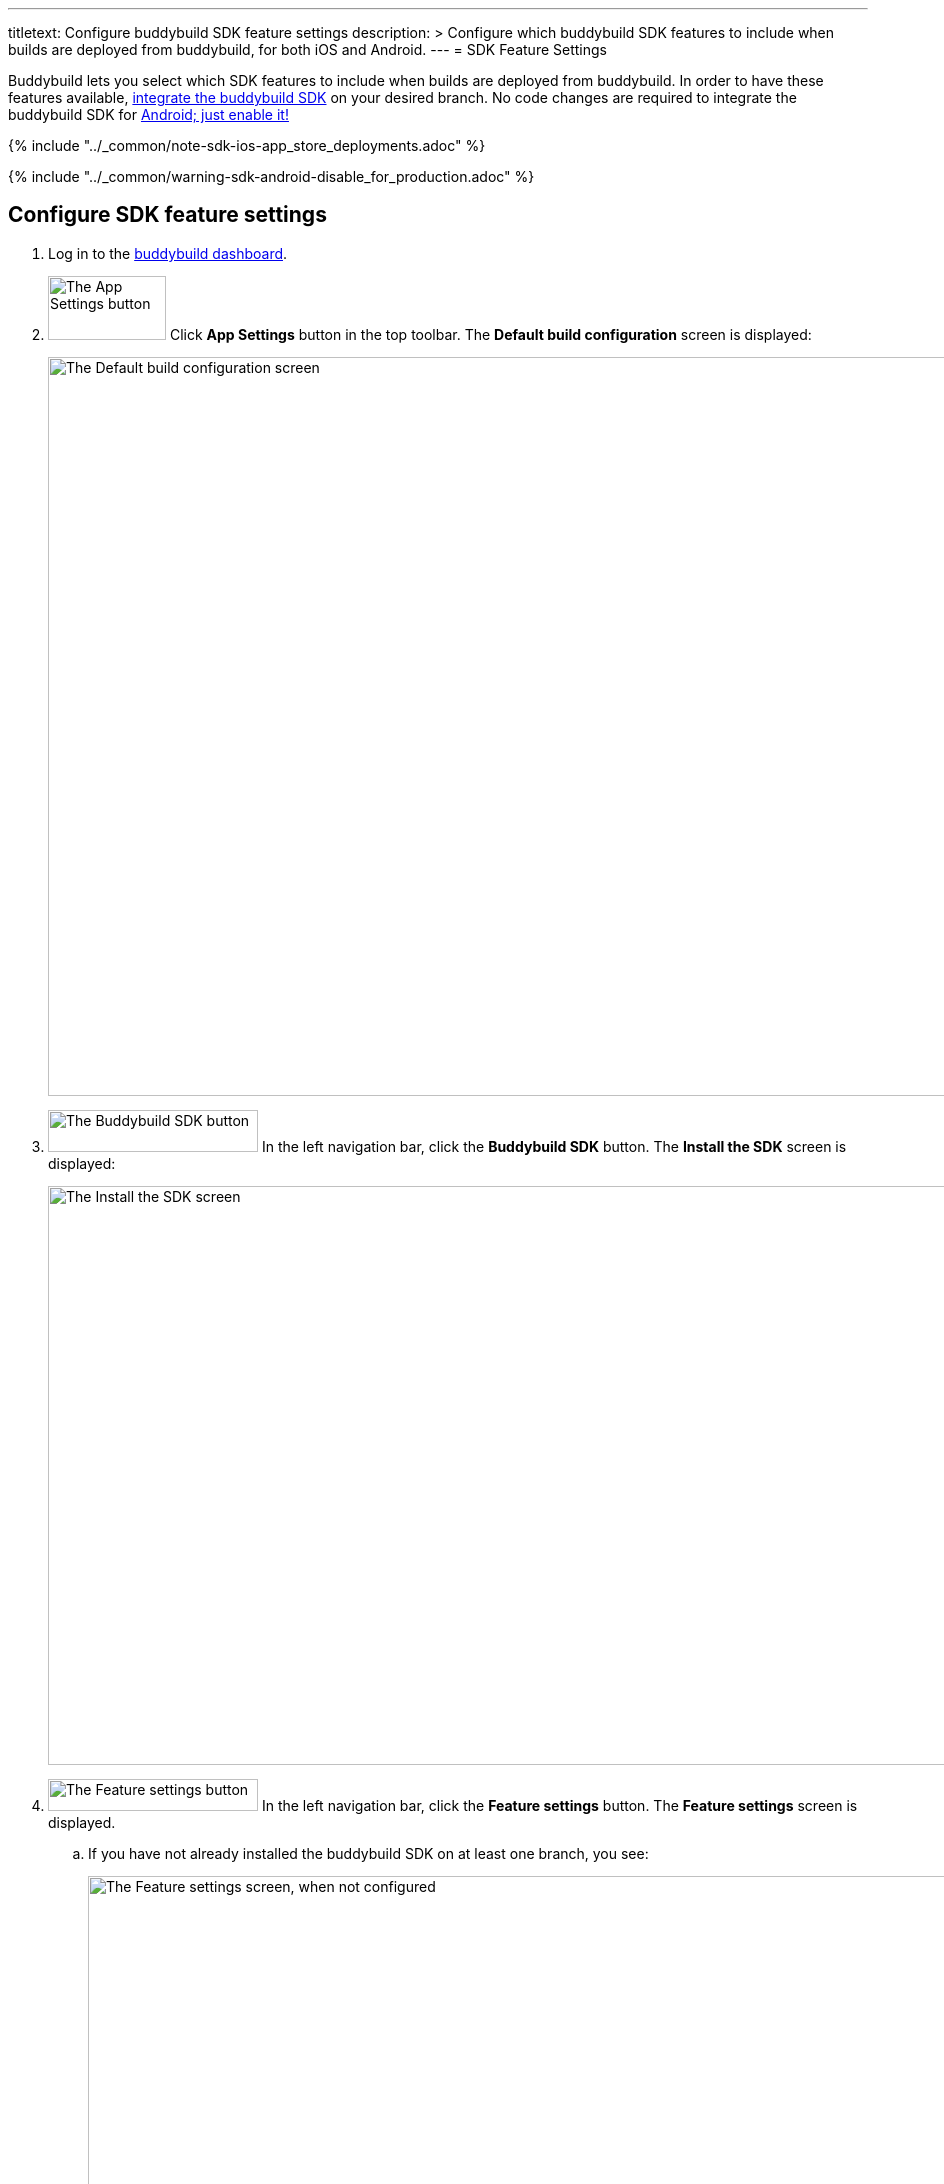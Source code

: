 ---
titletext: Configure buddybuild SDK feature settings
description: >
  Configure which buddybuild SDK features to include when
  builds are deployed from buddybuild, for both iOS and Android.
---
= SDK Feature Settings

Buddybuild lets you select which SDK features to include when builds are
deployed from buddybuild. In order to have these features available,
link:../quickstart/ios/integrate_sdk.adoc[integrate the buddybuild SDK]
on your desired branch. No code changes are required to integrate the
buddybuild SDK for
link:../quickstart/android/integrate_sdk.adoc[Android; just enable it!]

{% include "../_common/note-sdk-ios-app_store_deployments.adoc" %}

{% include "../_common/warning-sdk-android-disable_for_production.adoc" %}

== Configure SDK feature settings

. Log in to the link:https://dashboard.buddybuild.com/[buddybuild
  dashboard].

. image:../builds/img/button-app_settings.png["The App Settings button",
  118, 64, role="right"]
  Click **App Settings** button in the top toolbar. The **Default build
  configuration** screen is displayed:
+
image:../integrations/img/screen-build_settings.png["The Default build
configuration screen", 1280, 739, role="frame"]

. image:img/button-buddybuild_sdk.png["The Buddybuild SDK button", 210,
  42, role="right"]
  In the left navigation bar, click the **Buddybuild SDK** button. The
  **Install the SDK** screen is displayed:
+
image:img/screen-install_sdk.png["The Install the SDK screen", 1280,
579, role="frame"]

. image:img/button-feature_settings.png["The Feature settings button",
  210, 32, role="right"]
  In the left navigation bar, click the **Feature settings** button. The
  **Feature settings** screen is displayed.
+
--
[loweralpha]
. If you have not already installed the buddybuild SDK on at least one
  branch, you see:
+
image:img/screen-feature_settings-unconfigured.png["The Feature settings
screen, when not configured", 1280, 579, role="frame"]
+
image:img/button-install_sdk.png["The Install the buddybuild SDK
button", 202, 42, role="right"]
  If so, click the **Install the buddybuild SDK** button. The follow the
  instructions for link:../quickstart/ios/integrate_sdk.adoc[iOS
  integration], or link:../quickstart/android/integrate_sdk.adoc[Android
  integration].

. If you have installed the buddybuild SDK on at least one branch, you
  see:
+
image:img/screen-feature_settings-configured.png["The Features settings
screen, with configuration", 1280, 738, role="frame"]
+
Turn on, or off, the features that you want in include, or exclude, in
your builds.


[WARNING]
=========
**Any changes made to Feature Settings only take effect on the next
successful build.**
=========

That's it! You're done.
